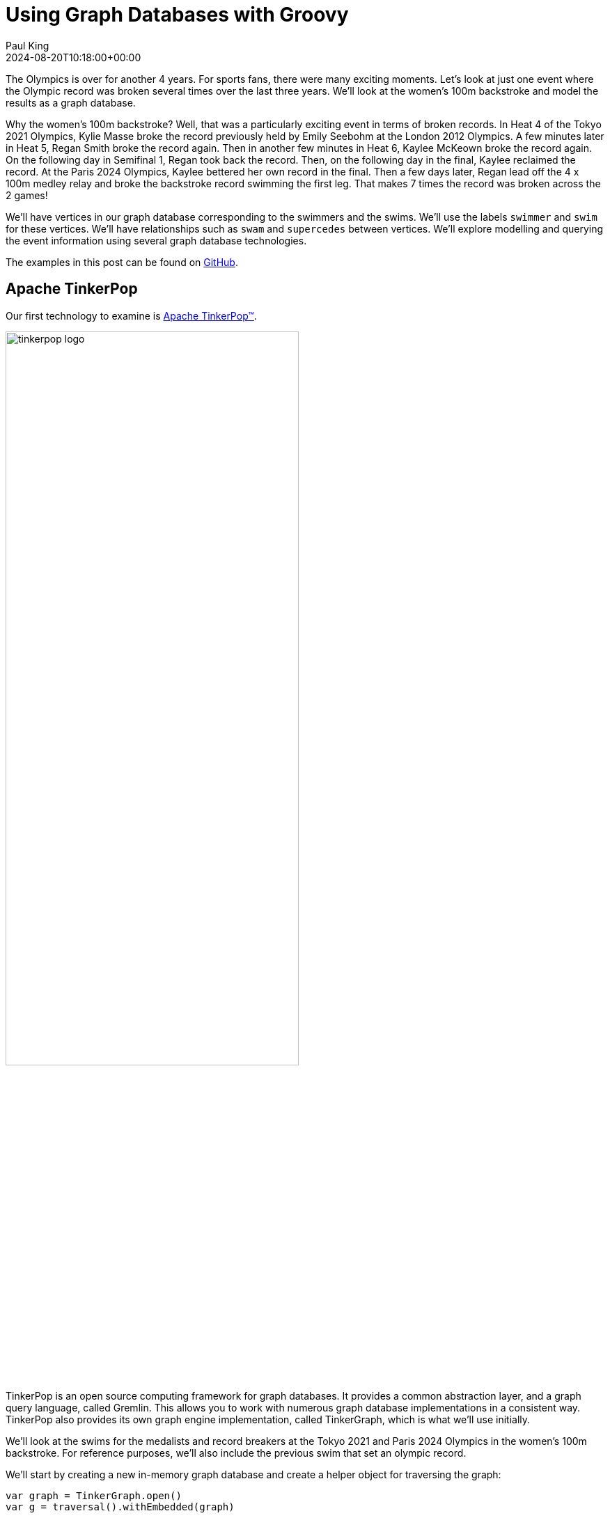 = Using Graph Databases with Groovy
Paul King
:revdate: 2024-08-20T10:18:00+00:00
:keywords: tugraph, tinkerpop, gremlin, neo4j, apache age, graph databases, apache hugegraph, orientdb, arcadedb, orientdb, groovy
:draft: true
:description: This post illustrates using graph databases with Groovy.

The Olympics is over for another 4 years. For sports fans, there were many exciting moments.
Let's look at just one event where the Olympic record was broken several times over the
last three years. We'll look at the women's 100m backstroke and model the results as a graph database.

Why the women's 100m backstroke? Well, that was a particularly exciting event
in terms of broken records. In Heat 4 of the Tokyo 2021 Olympics, Kylie Masse broke the record previously
held by Emily Seebohm at the London 2012 Olympics. A few minutes later in Heat 5, Regan Smith
broke the record again. Then in another few minutes in Heat 6, Kaylee McKeown broke the record again.
On the following day in Semifinal 1, Regan took back the record. Then, on the following
day in the final, Kaylee reclaimed the record. At the Paris 2024 Olympics,
Kaylee bettered her own record in the final. Then a few days later,
Regan lead off the 4 x 100m medley relay and broke the backstroke record swimming the first leg.
That makes 7 times the record was broken across the 2 games!

We'll have vertices in our graph database corresponding to the swimmers and the swims.
We'll use the labels `swimmer` and `swim` for these vertices. We'll have relationships
such as `swam` and `supercedes` between vertices. We'll explore modelling and querying the event
information using several graph database technologies.

The examples in this post can be found on
https://github.com/paulk-asert/groovy-graphdb/[GitHub].

== Apache TinkerPop

Our first technology to examine is https://tinkerpop.apache.org/[Apache TinkerPop™].

image:https://tinkerpop.apache.org/img/tinkerpop-splash.png[tinkerpop logo,70%]

TinkerPop is an open source computing framework for graph databases. It provides
a common abstraction layer, and a graph query language, called Gremlin.
This allows you to work with numerous graph database implementations in a consistent way.
TinkerPop also provides its own graph engine implementation, called TinkerGraph, which is what
we'll use initially.

We'll look at the swims for the medalists and record breakers at the Tokyo 2021 and Paris 2024 Olympics
in the women's 100m backstroke. For reference purposes, we'll also include the previous swim that
set an olympic record.

We'll start by creating a new in-memory graph database and
create a helper object for traversing the graph:

[source,groovy]
----
var graph = TinkerGraph.open()
var g = traversal().withEmbedded(graph)
----

Next, let's create the information relevant for the previous Olympic record which was set
at the London 2012 Olympics. Emily Seebohm set that record in Heat 4:

[source,groovy]
----
var es = g.addV('swimmer').property(name: 'Emily Seebohm', country: '🇦🇺').next()
swim1 = g.addV('swim').property(at: 'London 2012', event: 'Heat 4', time: 58.23, result: 'First').next()
es.addEdge('swam', swim1)
----

We can print out some information from our newly created nodes (vertices)
by querying the properties of two nodes respectively:

[source,groovy]
----
var (name, country) = ['name', 'country'].collect { es.property(it).value() }
var (at, event, time) = ['at', 'event', 'time'].collect { swim1.property(it).value() }
println "$name from $country swam a time of $time in $event at the $at Olympics"
----

Which has this output:

----
Emily Seebohm from 🇦🇺 swam a time of 58.23 in Heat 4 at the London 2012 Olympics
----

So far, we've just been using the Java API from TinkerPop.
It also provides some additional syntactic sugar for Groovy.
We can enable the syntactic sugar with:

[source,groovy]
----
SugarLoader.load()
----

Which then lets us write the slightly shorter:

[source,groovy]
----
println "$es.name from $es.country swam a time of $swim1.time in $swim1.event at the $swim1.at Olympics"
----

This uses Groovy's normal property access syntax and has the same output when executed.

Let's create some helper methods to simplify creation of the remaining information.

[source,groovy]
----
def insertSwimmer(TraversalSource g, name, country) {
    g.addV('swimmer').property(name: name, country: country).next()
}

def insertSwim(TraversalSource g, at, event, time, result, swimmer) {
    var swim = g.addV('swim').property(at: at, event: event, time: time, result: result).next()
    swimmer.addEdge('swam', swim)
    swim
}
----

Now we can create the remaining swim information:

[source,groovy]
----
var km = insertSwimmer(g, 'Kylie Masse', '🇨🇦')
var swim2 = insertSwim(g, 'Tokyo 2021', 'Heat 4', 58.17, 'First', km)
swim2.addEdge('supercedes', swim1)
var swim3 = insertSwim(g, 'Tokyo 2021', 'Final', 57.72, '🥈', km)

var rs = insertSwimmer(g, 'Regan Smith', '🇺🇸')
var swim4 = insertSwim(g, 'Tokyo 2021', 'Heat 5', 57.96, 'First', rs)
swim4.addEdge('supercedes', swim2)
var swim5 = insertSwim(g, 'Tokyo 2021', 'Semifinal 1', 57.86, '', rs)
var swim6 = insertSwim(g, 'Tokyo 2021', 'Final', 58.05, '🥉', rs)
var swim7 = insertSwim(g, 'Paris 2024', 'Final', 57.66, '🥈', rs)
var swim8 = insertSwim(g, 'Paris 2024', 'Relay leg1', 57.28, 'First', rs)

var kmk = insertSwimmer(g, 'Kaylee McKeown', '🇦🇺')
var swim9 = insertSwim(g, 'Tokyo 2021', 'Heat 6', 57.88, 'First', kmk)
swim9.addEdge('supercedes', swim4)
swim5.addEdge('supercedes', swim9)
var swim10 = insertSwim(g, 'Tokyo 2021', 'Final', 57.47, '🥇', kmk)
swim10.addEdge('supercedes', swim5)
var swim11 = insertSwim(g, 'Paris 2024', 'Final', 57.33, '🥇', kmk)
swim11.addEdge('supercedes', swim10)
swim8.addEdge('supercedes', swim11)

var kb = insertSwimmer(g, 'Katharine Berkoff', '🇺🇸')
var swim12 = insertSwim(g, 'Paris 2024', 'Final', 57.98, '🥉', kb)
----

Note that we just entered the swims where medals were won or
where olympic records were broken. We could easily have added
more swimmers, other strokes and distances, and even other sports
if we wanted to.

Let's have a look at what our graph now looks like:

image:https://raw.githubusercontent.com/paulk-asert/groovy-graphdb/main/docs/images/BackstrokeRecords.png[network of swim and swimmer vertices and relationship edges]

We now might want to query the graph in numerous ways.
For instance, what countries had success at the Paris 2024 olympics,
where success is defined for the purposes of this query as
winning a medal or breaking a record. Of course, just having
a swimmer make the olympic team is a great success - but let's
keep our example simple for now.

[source,groovy]
----
var successInParis = g.V().out('swam').has('at', 'Paris 2024').in()
    .values('country').toSet()
assert successInParis == ['🇺🇸', '🇦🇺'] as Set
----

By way of explanation, we find all nodes with an outgoing `swam` edge
pointing to a swim that was at the Paris 2024 olympics, i.e.
all the swimmers from Paris 2024. We then find the set of countries
represented. We are using sets here to remove duplicates, and also
we aren't imposing an ordering on the returned results so we compare
sets on both sides.

Similarly, we can find the olympic records set during heat swims:

[source,groovy]
----
var recordSetInHeat = g.V().hasLabel('swim')
    .filter { it.get().property('event').value().startsWith('Heat') }
    .values('at').toSet()
assert recordSetInHeat == ['London 2012', 'Tokyo 2021'] as Set
----

Or, we can find the times of the records set during finals:

[source,groovy]
----
var recordTimesInFinals = g.V().has('event', 'Final').as('ev').out('supersedes')
    .select('ev').values('time').toSet()
assert recordTimesInFinals == [57.47, 57.33] as Set
----

Making use of the Groovy syntactic sugar gives simpler versions:

[source,groovy]
----
var successInParis = g.V.out('swam').has('at', 'Paris 2024').in.country.toSet
assert successInParis == ['🇺🇸', '🇦🇺'] as Set

var recordSetInHeat = g.V.hasLabel('Swim').filter { it.event.startsWith('Heat') }.at.toSet
assert recordSetInHeat == ['London 2012', 'Tokyo 2021'] as Set

var recordTimesInFinals = g.V.has('event', 'Final').as('ev').out('supersedes').select('ev').time.toSet
assert recordTimesInFinals == [57.47, 57.33] as Set
----

But graph databases really excel when performing queries
involving multiple edge traversals. Here is one looking
at all the olympic records set in 2021 and 2024:

[source,groovy]
----
println "Olympic records after ${g.V(swim1).values('at', 'event').toList().join(' ')}: "
println g.V(swim1).repeat(in('supersedes')).as('sw').emit()
    .values('at').concat(' ')
    .concat(select('sw').values('event')).toList().join('\n')
----

Or after using the Groovy syntactic sugar, the query becomes:

[source,groovy]
----
println g.V(swim1).repeat(in('supersedes')).as('sw').emit
    .at.concat(' ').concat(select('sw').event).toList.join('\n')
----

Both have this output:

----
Olympic records after London 2012 Heat 4:
Tokyo 2021 Heat 4
Tokyo 2021 Heat 5
Tokyo 2021 Heat 6
Tokyo 2021 Semifinal 1
Tokyo 2021 Final
Paris 2024 Final
Paris 2024 Relay leg1
----

As a side note, TinkerPop has a `GraphMLWriter` class which can write out our
graph in _GraphML_, which is how the above image was created.

== Neo4j

Our next technology to examine is
https://neo4j.com/product/neo4j-graph-database/[neo4j]. Neo4j is a graph
database storing nodes and edges. Nodes and edges may have a label and properties (or attributes).

image:https://dist.neo4j.com/wp-content/uploads/20230926084108/Logo_FullColor_RGB_TransBG.svg[neo4j logo,50%]

Neo4j models edge relationships using enums. Let's create an enum for our example:

[source,groovy]
----
enum SwimmingRelationships implements RelationshipType {
    swam, supersedes, runnerup
}
----

We'll use Neo4j in embedded mode and perform all of our operations
as part of a transaction:

[source,groovy]
----
// ... set up managementService ...
var graphDb = managementService.database(DEFAULT_DATABASE_NAME)

try (Transaction tx = graphDb.beginTx()) {
    // ... other Neo4j code below here ...
}
----

Let's create our nodes and edges using Neo4j. First the existing Olympic record:

[source,groovy]
----
es = tx.createNode(label('Swimmer'))
es.setProperty('name', 'Emily Seebohm')
es.setProperty('country', '🇦🇺')

swim1 = tx.createNode(label('Swim'))
swim1.setProperty('event', 'Heat 4')
swim1.setProperty('at', 'London 2012')
swim1.setProperty('result', 'First')
swim1.setProperty('time', 58.23d)
es.createRelationshipTo(swim1, swam)

var name = es.getProperty('name')
var country = es.getProperty('country')
var at = swim1.getProperty('at')
var event = swim1.getProperty('event')
var time = swim1.getProperty('time')
println "$name from $country swam a time of $time in $event at the $at Olympics"
----

While there is nothing wrong with this code, Groovy has many features for making code more succinct.
Let's use some dynamic metaprogramming to achieve just that.

[source,groovy]
----
Node.metaClass {
    propertyMissing { String name, val -> delegate.setProperty(name, val) }
    propertyMissing { String name -> delegate.getProperty(name) }
    methodMissing { String name, args ->
        delegate.createRelationshipTo(args[0], SwimmingRelationships."$name")
    }
}
----

Now we use normal Groovy property access for setting the node properties. It looks much cleaner.
We define an edge relationship simply by calling a method having the relationship name.

[source,groovy]
----
km = tx.createNode(label('swimmer'))
km.name = 'Kylie Masse'
km.country = '🇨🇦'

swim2 = tx.createNode(label('swim'))
swim2.time = 58.17d
swim2.result = 'First'
swim2.event = 'Heat 4'
swim2.at = 'Tokyo 2021'
km.swam(swim2)
swim2.supercedes(swim1)

swim3 = tx.createNode(label('swim'))
swim3.time = 57.72d
swim3.result = '🥈'
swim3.event = 'Final'
swim3.at = 'Tokyo 2021'
km.swam(swim3)
----

The code is certainly a lot cleaner, and it was quite a minimal amount of work to define the necessary
metaprogramming. With a little bit more work, we could use static metaprogramming techniques.
This would give us better IDE completion.

Another interesting topic which we won't elaborate here is stronger type checking for graphs.
For graph libraries which support schemas, the types for node and edge properties can be defined,
as can the allowable nodes applicable to any edge relationship. For such systems, if you try to
define a poorly-typed property, or incorrectly use a relationship, you will receive a runtime error.
Groovy lets us take things further, if we want, and if we are willing to do a little more work.
For example, if the schema is available at compile time, we could write a type checking extension
which would fail compilation if any invalid edge or vertex definitions were detected.

For now though, let's continue with defining the rest of our graph.
We can redefine our `insertSwimmer` and `insertSwim` methods using Neo4j implementation
calls, and then our earlier code could be used to create our graph. Now let's
investigate what the queries look like.

First, the successful countries in Paris 2024:

[source,groovy]
----
var swimmers = [es, km, rs, kmk, kb]
var successInParis = swimmers.findAll { swimmer ->
    swimmer.getRelationships(swam).any { run ->
        run.getOtherNode(swimmer).at == 'Paris 2024'
    }
}
assert successInParis*.country.unique() == ['🇺🇸', '🇦🇺']
----

Then, at which olympics were records broken in heats:

[source,groovy]
----
var swims = [swim1, swim2, swim3, swim4, swim5, swim6, swim7, swim8, swim9, swim10, swim11, swim12]
var recordSetInHeat = swims.findAll { swim ->
    swim.event.startsWith('Heat')
}*.at
assert recordSetInHeat.unique() == ['London 2012', 'Tokyo 2021']
----

Now, what were the times for records broken in finals:

[source,groovy]
----
var recordTimesInFinals = swims.findAll { swim ->
    swim.event == 'Final' && swim.hasRelationship(supercedes)
}*.time
assert recordTimesInFinals == [57.47d, 57.33d]
----

To see traversal in action, Neo4j has a special API for doing such queries:

[source,groovy]
----
var info = { s -> "$s.at $s.event" }
println "Olympic records following ${info(swim1)}:"

for (Path p in tx.traversalDescription()
    .breadthFirst()
    .relationships(supersedes)
    .evaluator(Evaluators.fromDepth(1))
    .uniqueness(Uniqueness.NONE)
    .traverse(swim1)) {
    println p.endNode().with(info)
}
----

Earlier versions of Neo4j also supported Gremlin, so we could have written our queries in
the same was as we did for TinkerPop. That technology is deprecated for Neo4j, and instead
they now offer a Cypher query language. We can use that language for all of our previous queries
as shown here:

[source,groovy]
----
assert tx.execute('''
MATCH (s:Swim WHERE s.event STARTS WITH 'Heat')
WITH s.at as at
WITH DISTINCT at
RETURN at
''')*.at == ['London 2012', 'Tokyo 2021']

assert tx.execute('''
MATCH (s1:Swim {event: 'Final'})-[:supersedes]->(s2:Swim)
RETURN s1.time AS time
''')*.time == [57.47d, 57.33d]

tx.execute('''
MATCH (s1:Swim)-[:supersedes]->{1,}(s2:Swim { at: $at })
RETURN s1
''', [at: swim1.at])*.s1.each { s ->
    println "$s.at $s.event"
}
----

=== An aside on graph design

This blog post is definitely, not meant to be an advanced course on graph database
design, but it is worth pointing out a few points.

Deciding which information should be stored as node properties and which as relationships
still requires developer judgement. For example, we could have added a Boolean `olympicRecord`
property to our `Swim` nodes. Certain queries might now become simpler, or at least more familiar
to traditional RDBMS SQL developers, but other queries might become much harder to write
and potentially much less efficient.
This is the kind of thing which needs to be thought through and sometimes experimented with.

Suppose, in the case where a record is broken, we wanted to see which other swimmers
(in our case medallists in the final) also broke the previous record.
We could write a query to find this as follows:

[source,groovy]
----
assert tx.execute('''
MATCH (sr1:swimmer)-[:swam]->(sm1:swim {event: 'Final'}), (sm2:swim {event: 'Final'})-[:supercedes]->(sm3:swim)
WHERE sm1.at = sm2.at AND sm1 <> sm2 AND sm1.time < sm3.time
RETURN sr1.name as name
''')*.name == ['Kylie Masse']
----

It's not too bad, but if we had a much larger graph of data, it could be quite slow.
We could instead opt to use an additional relationship, called `runnerup` in our graph.

[source,groovy]
----
swim6.runnerup(swim3)
swim3.runnerup(swim10)
swim12.runnerup(swim7)
swim7.runnerup(swim11)
----

The visualization is something like this:

image:img/BackstrokeRecordsRunnerup.png[Additional runnerup relationship,60%]

It essentially makes it easier to find the other medalists if we know any one of them.

The resulting query becomes this:

[source,groovy]
----
assert tx.execute('''
MATCH (sr1:swimmer)-[:swam]->(sm1:swim {event: 'Final'})-[:runnerup]->{1,2}(sm2:swim {event: 'Final'})-[:supercedes]->(sm3:swim)
WHERE sm1.time < sm3.time
RETURN sr1.name as name
''')*.name == ['Kylie Masse']
----

The _MATCH_ clause is similar in complexity, the _WHERE_ clause is much simpler.
The query is probably faster too, but it is a tradeoff that should be weighed up.

== Apache AGE

The next technology we'll look at is the https://age.apache.org/[Apache AGE™] graph database.
Apache AGE leverages https://www.postgresql.org[PostgreSQL] for storage.

image:https://age.apache.org/age-manual/master/_static/logo.png[Apache AGE logo, 50%]
image:https://age.apache.org/img/logo-large-postgresql.jpg[PostgreSQL logo]

We installed Apache AGE via a Docker Image as outlined in the Apache AGE
https://age.apache.org/age-manual/master/intro/setup.html#installing-via-docker-image[manual].

Since Apache AGE offers a SQL-inspired graph database experience, we use Groovy's
SQL facilities to interact with the database:

[source,groovy]
----
Sql.withInstance(DB_URL, USER, PASS, 'org.postgresql.jdbc.PgConnection') { sql ->
    // enable Apache AGE extension, then use Sql connection ...
}
----

For creating our nodes and subsequent querying, we use SQL statements
with embedded _cypher_ clauses. Here is the statement for creating
out nodes and edges:

[source,groovy]
----
sql.execute'''
    SELECT * FROM cypher('swimming_graph', $$ CREATE
    (es:Swimmer {name: 'Emily Seebohm', country: '🇦🇺'}),
    (swim1:Swim {event: 'Heat 4', result: 'First', time: 58.23, at: 'London 2012'}),
    (es)-[:swam]->(swim1),

    (km:Swimmer {name: 'Kylie Masse', country: '🇨🇦'}),
    (swim2:Swim {event: 'Heat 4', result: 'First', time: 58.17, at: 'Tokyo 2021'}),
    (km)-[:swam]->(swim2),
    (swim2)-[:supersedes]->(swim1),
    (swim3:Swim {event: 'Final', result: '🥈', time: 57.72, at: 'Tokyo 2021'}),
    (km)-[:swam]->(swim3),

    (rs:Swimmer {name: 'Regan Smith', country: '🇺🇸'}),
    (swim4:Swim {event: 'Heat 5', result: 'First', time: 57.96, at: 'Tokyo 2021'}),
    (rs)-[:swam]->(swim4),
    (swim4)-[:supersedes]->(swim2),
    (swim5:Swim {event: 'Semifinal 1', result: 'First', time: 57.86, at: 'Tokyo 2021'}),
    (rs)-[:swam]->(swim5),
    (swim6:Swim {event: 'Final', result: '🥉', time: 58.05, at: 'Tokyo 2021'}),
    (rs)-[:swam]->(swim6),
    (swim7:Swim {event: 'Final', result: '🥈', time: 57.66, at: 'Paris 2024'}),
    (rs)-[:swam]->(swim7),
    (swim8:Swim {event: 'Relay leg1', result: 'First', time: 57.28, at: 'Paris 2024'}),
    (rs)-[:swam]->(swim8),

    (kmk:Swimmer {name: 'Kaylee McKeown', country: '🇦🇺'}),
    (swim9:Swim {event: 'Heat 6', result: 'First', time: 57.88, at: 'Tokyo 2021'}),
    (kmk)-[:swam]->(swim9),
    (swim9)-[:supersedes]->(swim4),
    (swim5)-[:supersedes]->(swim9),
    (swim10:Swim {event: 'Final', result: '🥇', time: 57.47, at: 'Tokyo 2021'}),
    (kmk)-[:swam]->(swim10),
    (swim10)-[:supersedes]->(swim5),
    (swim11:Swim {event: 'Final', result: '🥇', time: 57.33, at: 'Paris 2024'}),
    (kmk)-[:swam]->(swim11),
    (swim11)-[:supersedes]->(swim10),
    (swim8)-[:supersedes]->(swim11),

    (kb:Swimmer {name: 'Katharine Berkoff', country: '🇺🇸'}),
    (swim12:Swim {event: 'Final', result: '🥉', time: 57.98, at: 'Paris 2024'}),
    (kb)-[:swam]->(swim12)
    $$) AS (a agtype)
'''
----

To find which olympics where records were set in heats, we
can use the following _cypher_ query:

[source,groovy]
----
assert sql.rows('''
    SELECT * from cypher('swimming_graph', $$
    MATCH (s:swim)
    WHERE left(s.event, 4) = 'Heat'
    RETURN s
    $$) AS (a agtype)
''').a*.map*.get('properties')*.at.toUnique() == ['London 2012', 'Tokyo 2021']
----

The results come back in a special JSON-like data type called `agtype`.
From that, we can query the properties and return the `at` property.
We select the unique ones to remove duplicates.

Similarly, we can find the times of olympic records set in finals
as follows:

[source,groovy]
----
assert sql.rows('''
    SELECT * from cypher('swimming_graph', $$
    MATCH (s1:Swim {event: 'Final'})-[:supersedes]->(s2:Swim)
    RETURN s1
    $$) AS (a agtype)
''').a*.map*.get('properties')*.time == [57.47, 57.33]
----

To print all the olympic records set across Tokyo 2021 and Paris 2024,
we can use `eachRow` and the following query:

[source,groovy]
----
sql.eachRow('''
    SELECT * from cypher('swimming_graph', $$
    MATCH (s1:Swim)-[:supersedes]->(swim1)
    RETURN s1
    $$) AS (a agtype)
''') {
    println it.a*.map*.get('properties')[0].with{ "$it.at $it.event" }
}
----

The output looks like this:

----
Tokyo 2021 Heat 4
Tokyo 2021 Heat 5
Tokyo 2021 Heat 6
Tokyo 2021 Final
Tokyo 2021 Semifinal 1
Paris 2024 Final
Paris 2024 Relay leg1
----

The Apache AGE project also maintains a viewer tool offering a web-based
user interface for visualization of graph data stored in our database.
Instructions for installation are available on the
https://github.com/apache/age-viewer[GitHub site].
The tool allows visualization of the results from any query.
For our database, a query returning all nodes and edges creates
a visualization like below (we chose to manually re-arrange the nodes):

image:img/age-viewer.png[]

== OrientDB

image:https://www.orientdb.com/images/orientdb_logo_mid.png[orientdb logo,50%]

The next graph database we'll look at is https://orientdb.org/[OrientDB].
We used the open source Community edition. We used it in embedded mode but there are
https://orientdb.org/docs/3.0.x/gettingstarted/Tutorial-Installation.html[instructions]
for running a docker image as well.

The main claim to fame for OrientDB (and the closely related ArcadeDB we'll cover next)
is that they are multi-model databases, supporting graphs and documents
in the one database.

Creating our database and setting up our vertex and edge classes (think mini-schema)
is done as follows:

[source,groovy]
----
try (var db = context.open("swimming", "admin", "adminpwd")) {
    db.createVertexClass('Swimmer')
    db.createVertexClass('Swim')
    db.createEdgeClass('swam')
    db.createEdgeClass('supersedes')
    // other code here
}
----

See the https://github.com/paulk-asert/groovy-graphdb/tree/main/orientdb[GitHub repo] for further details.

With initialization out fo the way, we can start defining our nodes and edges:

[source,groovy]
----
var es = db.newVertex('Swimmer')
es.setProperty('name', 'Emily Seebohm')
es.setProperty('country', '🇦🇺')
var swim1 = db.newVertex('Swim')
swim1.setProperty('at', 'London 2012')
swim1.setProperty('result', 'First')
swim1.setProperty('event', 'Heat 4')
swim1.setProperty('time', 58.23)
es.addEdge(swim1, 'swam')
----

We can print out the details as before:

[source,groovy]
----
var (name, country) = ['name', 'country'].collect { es.getProperty(it) }
var (at, event, time) = ['at', 'event', 'time'].collect { swim1.getProperty(it) }
println "$name from $country swam a time of $time in $event at the $at Olympics"
----

At this point, we could apply some Groovy metaprogramming to make the code more succinct,
but we'll just flesh out our `insertSwimmer` and `insertSwim` helper methods like before.
We can use these to enter the remaining swim information.

Queries are performed using the Multi-Model API using SQL-like queries.
Our three queries we've seen earlier look like this:

[source,groovy]
----
var results = db.query("SELECT expand(out('supersedes').in('supersedes')) FROM Swim WHERE event = 'Final'")
assert results*.getProperty('time').toSet() == [57.47, 57.33] as Set

results = db.query("SELECT expand(out('supersedes')) FROM Swim WHERE event.left(4) = 'Heat'")
assert results*.getProperty('at').toSet() == ['Tokyo 2021', 'London 2012'] as Set

results = db.query("SELECT country FROM ( SELECT expand(in('swam')) FROM Swim WHERE at = 'Paris 2024' )")
assert results*.getProperty('country').toSet() == ['🇺🇸', '🇦🇺'] as Set
----

Traversal looks like this:

[source,groovy]
----
results = db.query("TRAVERSE in('supersedes') FROM :swim", swim1)
results.each {
    if (it.toElement() != swim1) {
        println "${it.getProperty('at')} ${it.getProperty('event')}"
    }
}
----

OrientDB also supports Gremlin and a studio Web-UI.
Both of these features are very similar to the ArcadeDB counterparts.
We'll examine them next when we look at ArcadeDB.

== ArcadeDB

Now, we'll examine https://arcadedb.com/#getting-started[ArcadeDB].

image:https://arcadedb.com/assets/images/arcadedb-logo-mini.png[arcadedb logo]

ArcadeDB is a rewrite/partial fork of OrientDB and carries over its Multi-Model nature.
We used it in embedded mode but there are
https://arcadedb.com/#getting-started[instructions] for running a docker image if you prefer.

Not surprisingly, some usage of ArcadeDB is very similar to OrientDB. Initialization
changes slightly:

[source,groovy]
----
var factory = new DatabaseFactory("swimming")

try (var db = factory.create()) {
    db.transaction { ->
        db.schema.with {
            createVertexType('Swimmer')
            createVertexType('Swim')
            createEdgeType('swam')
            createEdgeType('supersedes')
        }
        // ... other code goes here ...
    }
}
----

Defining the existing record information is done as follows:

[source,groovy]
----
var es = db.newVertex('Swimmer')
es.set(name: 'Emily Seebohm', country: '🇦🇺').save()

var swim1 = db.newVertex('Swim')
swim1.set(at: 'London 2012', result: 'First', event: 'Heat 4', time: 58.23).save()
swim1.newEdge('swam', es, false).save()
----

Accessing the information can be done like this:

[source,groovy]
----
var (name, country) = ['name', 'country'].collect { es.get(it) }
var (at, event, time) = ['at', 'event', 'time'].collect { swim1.get(it) }
println "$name from $country swam a time of $time in $event at the $at Olympics"
----

ArcadeDB supports multiple query languages. The SQL-like language mirrors the OrientDB offering.
Here are our three now familiar queries:

[source,groovy]
----
var results = db.query('SQL', '''
SELECT expand(outV()) FROM (SELECT expand(outE('supersedes')) FROM Swim WHERE event = 'Final')
''')
assert results*.toMap().time.toSet() == [57.47, 57.33] as Set

results = db.query('SQL', "SELECT expand(outV()) FROM (SELECT expand(outE('supersedes')) FROM Swim WHERE event.left(4) = 'Heat')")
assert results*.toMap().at.toSet() == ['Tokyo 2021', 'London 2012'] as Set

results = db.query('SQL', "SELECT country FROM ( SELECT expand(out('swam')) FROM Swim WHERE at = 'Paris 2024' )")
assert results*.toMap().country.toSet() == ['🇺🇸', '🇦🇺'] as Set
----

Here is our traversal example:

[source,groovy]
----
results = db.query('SQL', "TRAVERSE out('supersedes') FROM :swim", swim1)
results.each {
    if (it.toElement() != swim1) {
        var props = it.toMap()
        println "$props.at $props.event"
    }
}
----

ArcadeDB also supports Cypher queries (like Neo4j). The times for records in finals query
using the Cypher dialect looks like this:

[source,groovy]
----
results = db.query('cypher', '''
MATCH (s1:Swim {event: 'Final'})-[:supersedes]->(s2:Swim)
RETURN s1.time AS time
''')
assert results*.toMap().time.toSet() == [57.47, 57.33] as Set
----

ArcadeDB also supports Gremlin queries. The times for records in finals query
using the Gremlin dialect looks like this:

[source,groovy]
----
results = db.query('gremlin', '''
g.V().has('event', 'Final').as('ev').out('supersedes').select('ev').values('time')
''')
assert results*.toMap().result.toSet() == [57.47, 57.33] as Set
----

Rather than just passing a Gremlin query as a String, we can get full access to the TinkerPop environment
as this example show:

[source,groovy]
----
try (final ArcadeGraph graph = ArcadeGraph.open("swimming")) {
    var recordTimesInFinals = graph.traversal().V().has('event', 'Final').as('ev').out('supersedes')
        .select('ev').values('time').toSet()
    assert recordTimesInFinals == [57.47, 57.33] as Set
}
----

ArcadeDB also supports a Studio Web-UI. Here is an example of using Studio
with a query that looks at all nodes and edges associated with the Tokyo 2021 olympics:

image:img/ArcadeStudio.png[ArcadeStudio]


== TuGraph

Next, we'll look at
https://tugraph.tech/[TuGraph].

image:https://mdn.alipayobjects.com/huamei_qcdryc/afts/img/A*AbamQ5lxv0IAAAAAAAAAAAAADgOBAQ/original[tugraph logo,width=40%]

We used the Community Edition using a docker image as outlined in the
https://tugraph-db.readthedocs.io/en/latest/5.installation%26running/3.docker-deployment.html[documentation] and
https://blog.csdn.net/qq_35721299/article/details/128076604[here].
TuGraph's claim to fame is high performance. Certainly, that isn't really
needed for this example, but let's have a play anyway.

There are a few ways to talk to TuGraph. We'll use the recommended Neo4j
https://tugraph-db.readthedocs.io/en/latest/7.client-tools/5.bolt-client.html[Bolt client]
which uses the Bolt protocol to talk to the TuGraph server.

We'll create a session using that client plus a helper `run` method to invoke our queries.

[source,groovy]
----
var authToken = AuthTokens.basic("admin", "73@TuGraph")
var driver = GraphDatabase.driver("bolt://localhost:7687", authToken)
var session = driver.session(SessionConfig.forDatabase("default"))
var run = { String s -> session.run(s) }
----

Next, we set up our database including providing a schema for our nodes, edges and properties.
One point of difference with earlier examples is that TuGraph needs a primary key for each vertex.
Hence, we added the `id` for our `Swim` vertex.

[source,groovy]
----
'''
CALL db.dropDB()
CALL db.createVertexLabel('Swimmer', 'name', 'name', STRING, false, 'country', STRING, false)
CALL db.createVertexLabel('Swim', 'id', 'id', INT32, false, 'event', STRING, false, 'result', STRING, false, 'at', STRING, false, 'time', FLOAT, false)
CALL db.createEdgeLabel('swam','[["Swimmer","Swim"]]')
CALL db.createEdgeLabel('supersedes','[["Swim","Swim"]]')
'''.trim().readLines().each{ run(it) }
----

With these defined, we can create our swim information:

[source,groovy]
----
run '''create
    (es:Swimmer {name: 'Emily Seebohm', country: 'AU'}),
    (swim1:Swim {event: 'Heat 4', result: 'First', time: 58.23, at: 'London 2012', id:1}),
    (es)-[:swam]->(swim1),
    (km:Swimmer {name: 'Kylie Masse', country: 'CA'}),
    (swim2:Swim {event: 'Heat 4', result: 'First', time: 58.17, at: 'Tokyo 2021', id:2}),
    (km)-[:swam]->(swim2),
    (swim3:Swim {event: 'Final', result: 'Silver', time: 57.72, at: 'Tokyo 2021', id:3}),
    (km)-[:swam]->(swim3),
    (swim2)-[:supersedes]->(swim1),
    (rs:Swimmer {name: 'Regan Smith', country: 'US'}),
    (swim4:Swim {event: 'Heat 5', result: 'First', time: 57.96, at: 'Tokyo 2021', id:4}),
    (rs)-[:swam]->(swim4),
    (swim5:Swim {event: 'Semifinal 1', result: 'First', time: 57.86, at: 'Tokyo 2021', id:5}),
    (rs)-[:swam]->(swim5),
    (swim6:Swim {event: 'Final', result: 'Bronze', time: 58.05, at: 'Tokyo 2021', id:6}),
    (rs)-[:swam]->(swim6),
    (swim7:Swim {event: 'Final', result: 'Silver', time: 57.66, at: 'Paris 2024', id:7}),
    (rs)-[:swam]->(swim7),
    (swim8:Swim {event: 'Relay leg1', result: 'First', time: 57.28, at: 'Paris 2024', id:8}),
    (rs)-[:swam]->(swim8),
    (swim4)-[:supersedes]->(swim2),
    (kmk:Swimmer {name: 'Kaylee McKeown', country: 'AU'}),
    (swim9:Swim {event: 'Heat 6', result: 'First', time: 57.88, at: 'Tokyo 2021', id:9}),
    (kmk)-[:swam]->(swim9),
    (swim9)-[:supersedes]->(swim4),
    (swim5)-[:supersedes]->(swim9),
    (swim10:Swim {event: 'Final', result: 'Gold', time: 57.47, at: 'Tokyo 2021', id:10}),
    (kmk)-[:swam]->(swim10),
    (swim10)-[:supersedes]->(swim5),
    (swim11:Swim {event: 'Final', result: 'Gold', time: 57.33, at: 'Paris 2024', id:11}),
    (kmk)-[:swam]->(swim11),
    (swim11)-[:supersedes]->(swim10),
    (swim8)-[:supersedes]->(swim11),
    (kb:Swimmer {name: 'Katharine Berkoff', country: 'US'}),
    (swim12:Swim {event: 'Final', result: 'Bronze', time: 57.98, at: 'Paris 2024', id:12}),
    (kb)-[:swam]->(swim12)
'''
----

NOTE: In my attempts to use this client, emoji content seemed to break the property parser.
For now, I have replaced emoji content with simple text. I'll revise this post should I find
a better workaround or if the issue is otherwise resolved.

TuGraph uses Cypher style queries. Here are our three standard queries:

[source,groovy]
----
assert run('''
    MATCH (sr:Swimmer)-[:swam]->(sm:Swim {at: 'Paris 2024'})
    RETURN DISTINCT sr.country AS country
''')*.get('country')*.asString().toSet() == ["US", "AU"] as Set

assert run('''
    MATCH (s:Swim)
    WHERE s.event STARTS WITH 'Heat'
    RETURN DISTINCT s.at AS at
''')*.get('at')*.asString().toSet() == ["London 2012", "Tokyo 2021"] as Set

assert run('''
    MATCH (s1:Swim {event: 'Final'})-[:supersedes]->(s2:Swim)
    RETURN s1.time as time
''')*.get('time')*.asDouble().toSet() == [57.47d, 57.33d] as Set
----

Here is our traversal query:

[source,groovy]
----
run('''
    MATCH (s1:Swim)-[:supersedes*1..10]->(s2:Swim {at: 'London 2012'})
    RETURN s1.at as at, s1.event as event
''')*.asMap().each{ println "$it.at $it.event" }
----

== Apache HugeGraph

Our final technology is Apache
https://hugegraph.apache.org/[HugeGraph].
It is a project undergoing incubation at the ASF.

image:https://www.apache.org/logos/res/hugegraph/hugegraph.png[hugegraph logo,50%]

HugeGraph's claim to fame is the ability to support very large graph databases.
Again, not really needed for this example, but it should be fun to play with.
We used a docker image as described in the
https://hugegraph.apache.org/docs/quickstart/hugegraph-server/#31-use-docker-container-convenient-for-testdev[documentation].

Setup involved creating a client for talking to the server (running on the docker image):

[source,groovy]
----
var client = HugeClient.builder("http://localhost:8080", "hugegraph").build()
----

Next, we defined the schema for our graph database:

[source,groovy]
----
var schema = client.schema()
schema.propertyKey("num").asInt().ifNotExist().create()
schema.propertyKey("name").asText().ifNotExist().create()
schema.propertyKey("country").asText().ifNotExist().create()
schema.propertyKey("at").asText().ifNotExist().create()
schema.propertyKey("event").asText().ifNotExist().create()
schema.propertyKey("result").asText().ifNotExist().create()
schema.propertyKey("time").asDouble().ifNotExist().create()

schema.vertexLabel('Swimmer')
    .properties('name', 'country')
    .primaryKeys('name')
    .ifNotExist()
    .create()

schema.vertexLabel('Swim')
    .properties('num', 'at', 'event', 'result', 'time')
    .primaryKeys('num')
    .ifNotExist()
    .create()

schema.edgeLabel("swam")
    .sourceLabel("Swimmer")
    .targetLabel("Swim")
    .ifNotExist()
    .create()

schema.edgeLabel("supersedes")
    .sourceLabel("Swim")
    .targetLabel("Swim")
    .ifNotExist()
    .create()

schema.indexLabel("SwimByEvent")
    .onV("Swim")
    .by("event")
    .secondary()
    .ifNotExist()
    .create()

schema.indexLabel("SwimByAt")
    .onV("Swim")
    .by("at")
    .secondary()
    .ifNotExist()
    .create()
----

While, technically, HugeGraph supports composite keys,
it seemed to work better when the `Swim` vertex had a single primary key.
We used the `num` field just giving a number to each swim.

We use the graph API used for creating nodes and edges:

[source,groovy]
----
var g = client.graph()

var es = g.addVertex(T.LABEL, 'Swimmer', 'name', 'Emily Seebohm', 'country', '🇦🇺')
var swim1 = g.addVertex(T.LABEL, 'Swim', 'at', 'London 2012', 'event', 'Heat 4', 'time', 58.23, 'result', 'First', 'num', NUM++)
es.addEdge('swam', swim1)
----

Here is how to print out some node information:

[source,groovy]
----
var (name, country) = ['name', 'country'].collect { es.property(it) }
var (at, event, time) = ['at', 'event', 'time'].collect { swim1.property(it) }
println "$name from $country swam a time of $time in $event at the $at Olympics"
----

We now create the other swimmer and swim nodes and edges.

Gremlin queries are invoked through a gremlin helper object.
Our three standard queries look like this:

[source,groovy]
----
var gremlin = client.gremlin()

var successInParis = gremlin.gremlin('''
    g.V().out('swam').has('Swim', 'at', 'Paris 2024').in().values('country').dedup().order()
''').execute()
assert successInParis.data() == ['🇦🇺', '🇺🇸']

var recordSetInHeat = gremlin.gremlin('''
    g.V().hasLabel('Swim')
        .filter { it.get().property('event').value().startsWith('Heat') }
        .values('at').dedup().order()
''').execute()
assert recordSetInHeat.data() == ['London 2012', 'Tokyo 2021']

var recordTimesInFinals = gremlin.gremlin('''
    g.V().has('Swim', 'event', 'Final').as('ev').out('supersedes').select('ev').values('time').order()
''').execute()
assert recordTimesInFinals.data() == [57.33, 57.47]
----

Here is our traversal example:

[source,groovy]
----
println "Olympic records after ${swim1.properties().subMap(['at', 'event']).values().join(' ')}: "
gremlin.gremlin('''
    g.V().has('at', 'London 2012').repeat(__.in('supersedes')).emit().values('at', 'event')
''').execute().data().collate(2).each { a, e ->
    println "$a $e"
}
----
